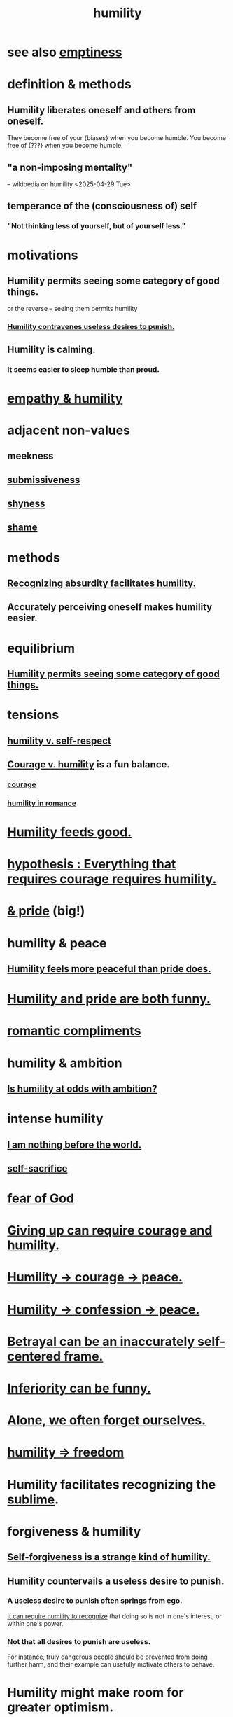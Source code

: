 :PROPERTIES:
:ID:       91dc626c-36e2-4dc6-9c4f-fdea453c838e
:END:
#+title: humility
* see also [[id:337b7071-a7ce-4451-9f2e-4f57e0ccdc06][emptiness]]
* definition & methods
** Humility liberates oneself and others from oneself.
   They become free of your {biases} when you become humble.
   You  become free of       {???}   when you become humble.
** "a non-imposing mentality"
   -- wikipedia on humility <2025-04-29 Tue>
** temperance of the (consciousness of) self
*** "Not thinking less of yourself, but of yourself less."
* motivations
** Humility permits seeing some category of good things.
   :PROPERTIES:
   :ID:       de7ca1ee-39a8-46d4-bfa4-c6096ce60303
   :END:
   or the reverse -- seeing them permits humility
*** [[id:5ac5c7eb-d7b0-4b7f-b12d-543e75e16f4f][Humility contravenes useless desires to punish.]]
** Humility is calming.
   :PROPERTIES:
   :ID:       3601d1d0-a760-4220-81e1-e909d640b452
   :END:
*** It seems easier to sleep humble than proud.
* [[id:5b4f6b7b-1ebc-4f14-9102-6dec0e3b15c8][empathy & humility]]
* adjacent non-values
** meekness
** [[id:aaed11f4-a8c9-4743-9a8e-23e3ae162e89][submissiveness]]
** [[id:4858b083-0138-426d-b12c-b36bfe513f26][shyness]]
** [[id:b18fb650-5941-448f-b8ff-f1929dad2951][shame]]
* methods
** [[id:1c0b4006-a457-4d8b-ac62-77b853cc074f][Recognizing absurdity facilitates humility.]]
** Accurately perceiving oneself makes humility easier.
* equilibrium
** [[id:de7ca1ee-39a8-46d4-bfa4-c6096ce60303][Humility permits seeing some category of good things.]]
* tensions
** [[id:4abd453b-9fd0-4c54-b897-e2d104cb2c33][humility v. self-respect]]
** [[id:e9ac21ef-aa15-4c6a-9157-f0a79f0851a1][Courage v. humility]] is a fun balance.
*** [[id:492bfe8d-77f0-4aa2-bb33-df9fa984f0ea][courage]]
*** [[id:51e9546b-1dd1-4b60-9591-b7bf8ed3cc6a][humility in romance]]
* [[id:e73d3fdc-9c61-4e4e-8e58-66efbbae67c4][Humility feeds good.]]
* [[id:2997228e-82aa-4b95-a2eb-2eff33fb0702][hypothesis : Everything that requires courage requires humility.]]
* [[id:c4b72622-b3ef-417e-9567-19ffe1ee87ea][& pride]] (big!)
* humility & peace
** [[id:f41e92ae-cf4b-4f4f-a804-f506c7dded03][Humility feels more peaceful than pride does.]]
* [[id:2503d292-bce0-4352-94fb-545a8e079788][Humility and pride are both funny.]]
* [[id:99f26fdf-e619-4680-a5e1-29624bbdc857][romantic compliments]]
* humility & ambition
** [[id:0a49a9a3-a7bf-4de3-b2f1-2607755019a1][Is humility at odds with ambition?]]
* intense humility
** [[id:97129402-46bc-41ea-91f6-6a7faae61a79][I am nothing before the world.]]
** [[id:c7dba9db-c335-45e0-ba71-198460a3a3da][self-sacrifice]]
* [[id:16a6b4bc-5bd8-4089-b2cb-9d25cd04c670][fear of God]]
* [[id:ac5de538-7ff8-4db1-834e-5d4cfd594b12][Giving up can require courage and humility.]]
* [[id:3987d04f-c539-4f73-916f-6a44bc0df7cd][Humility -> courage -> peace.]]
* [[id:4616df20-0eeb-4014-8f0d-04c14dcef195][Humility -> confession -> peace.]]
* [[id:3319db7f-b283-41ef-a849-c2bace4599de][Betrayal can be an inaccurately self-centered frame.]]
* [[id:635a5922-bdc6-4350-8e80-80d181fc8646][Inferiority can be funny.]]
* [[id:74af98fa-20f2-44ae-9e93-8f73f666724a][Alone, we often forget ourselves.]]
* [[id:8142a014-8dba-4c24-bc51-8f8a2e24ce5e][humility => freedom]]
* Humility facilitates recognizing the [[id:c0670a96-666b-4ebb-a2a6-42e83067f39d][sublime]].
* forgiveness & humility
  :PROPERTIES:
  :ID:       34185cff-e65f-407c-9f79-8fd9cfc201d4
  :END:
** [[id:ec4c1f30-249d-406d-acfb-1c69e68405ec][Self-forgiveness is a strange kind of humility.]]
** Humility countervails a useless desire to punish.
   :PROPERTIES:
   :ID:       5ac5c7eb-d7b0-4b7f-b12d-543e75e16f4f
   :END:
*** A useless desire to punish often springs from ego.
    [[id:de7ca1ee-39a8-46d4-bfa4-c6096ce60303][It can require humility to recognize]] that doing so is not in one's interest, or within one's power.
*** Not that all desires to punish are useless.
    For instance, truly dangerous people should be prevented from doing further harm, and their example can usefully motivate others to behave.
* Humility might make room for greater optimism.
  :PROPERTIES:
  :ID:       5566a377-6479-4f61-8b72-553c5c9697cd
  :END:
  e.g. society-scale
* [[id:f95a0c86-497b-4f4d-b02e-83384955b42b][You don't have to promise more than you offer.]]
* funny
** [[id:1367f49d-3473-4325-a9d0-ee840c4fe0c7][to be miraculous without being a prick about it]]
* [[id:b0cc1399-7e8d-4a7f-b388-04c505ca198a][? humility -> generosity]]
* [[id:feb8cb2a-b057-48dd-836b-99985d9e7338][subtlety]]
* Excise my urge to change others.
  :PROPERTIES:
  :ID:       c238024d-5dfc-4df3-aae1-acef3d8b90bd
  :END:
* [[id:97cfad8a-0d5e-4fca-915b-c6b13ac8b788][freaky]] (trigger warning)
** Love to be metaphorically spanked.
   :PROPERTIES:
   :ID:       50c713fe-c1b2-49ee-8016-10544d9bee8b
   :END:
*** clarification & justification
    As in starkly taught an important lesson,
    a better way to do something.
    Love the change it (suggests?).
